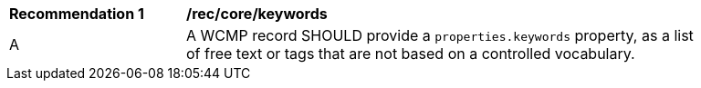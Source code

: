 [[rec_core_keywords]]
[width="90%",cols="2,6a"]
|===
^|*Recommendation {counter:rec-id}* |*/rec/core/keywords*
^|A |A WCMP record SHOULD provide a `+properties.keywords+` property, as a list of free text or tags that are not based on a controlled vocabulary.
|===
//rec2